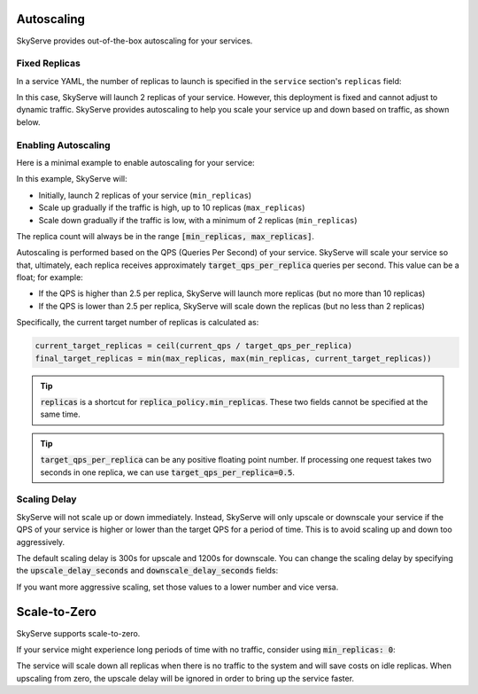 .. _serve-autoscaling:

Autoscaling
===========

SkyServe provides out-of-the-box autoscaling for your services.

Fixed Replicas
--------------

In a service YAML, the number of replicas to launch is specified in the ``service`` section's ``replicas`` field:

.. code-block:: yaml
    :emphasize-lines: 3

    service:
      readiness_probe: /
      replicas: 2

    # ...

In this case, SkyServe will launch 2 replicas of your service. However, this deployment is fixed and cannot adjust to dynamic traffic.
SkyServe provides autoscaling to help you scale your service up and down based on traffic, as shown below.

Enabling Autoscaling
--------------------

Here is a minimal example to enable autoscaling for your service:

.. code-block:: yaml
    :emphasize-lines: 3-6

    service:
      readiness_probe: /
      replica_policy:
        min_replicas: 2
        max_replicas: 10
        target_qps_per_replica: 2.5

    # ...

In this example, SkyServe will:

- Initially, launch 2 replicas of your service (``min_replicas``)
- Scale up gradually if the traffic is high, up to 10 replicas (``max_replicas``)
- Scale down gradually if the traffic is low, with a minimum of 2 replicas (``min_replicas``)

The replica count will always be in the range
:code:`[min_replicas, max_replicas]`.

Autoscaling is performed based on the QPS (Queries Per Second) of your service.
SkyServe will scale your service so that, ultimately, each replica receives
approximately :code:`target_qps_per_replica` queries per second.
This value can be a float; for example:

- If the QPS is higher than 2.5 per replica, SkyServe will launch more replicas (but no more than 10 replicas)
- If the QPS is lower than 2.5 per replica, SkyServe will scale down the replicas (but no less than 2 replicas)

Specifically, the current target number of replicas is calculated as:

.. code-block:: python

    current_target_replicas = ceil(current_qps / target_qps_per_replica)
    final_target_replicas = min(max_replicas, max(min_replicas, current_target_replicas))

.. tip::

    :code:`replicas` is a shortcut for :code:`replica_policy.min_replicas`. These two fields cannot be specified at the same time.

.. tip::

    :code:`target_qps_per_replica` can be any positive floating point number. If processing one request takes two seconds in one replica, we can use :code:`target_qps_per_replica=0.5`.

Scaling Delay
-------------

SkyServe will not scale up or down immediately. Instead, SkyServe will only
upscale or downscale your service if the QPS of your service is higher or lower
than the target QPS for a period of time.  This is to avoid scaling up and down
too aggressively.

The default scaling delay is 300s for upscale and 1200s for downscale. You can
change the scaling delay by specifying the :code:`upscale_delay_seconds` and
:code:`downscale_delay_seconds` fields:

.. code-block:: yaml
    :emphasize-lines: 7-8

    service:
      readiness_probe: /
      replica_policy:
        min_replicas: 2
        max_replicas: 10
        target_qps_per_replica: 3
        upscale_delay_seconds: 300
        downscale_delay_seconds: 1200

    # ...

If you want more aggressive scaling, set those values to a lower number and vice versa.

Scale-to-Zero
===============

SkyServe supports scale-to-zero.

If your service might experience long periods of time with no traffic, consider using :code:`min_replicas: 0`:

.. code-block:: yaml
    :emphasize-lines: 4

    service:
      readiness_probe: /
      replica_policy:
        min_replicas: 0
        max_replicas: 3
        target_qps_per_replica: 6.3

    # ...

The service will scale down all replicas when there is no traffic to the system and will save costs on idle replicas. When upscaling from zero, the upscale delay will be ignored in order to bring up the service faster.
